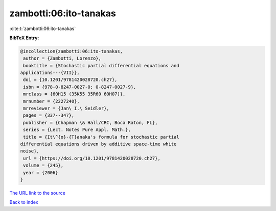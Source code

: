 zambotti:06:ito-tanakas
=======================

:cite:t:`zambotti:06:ito-tanakas`

**BibTeX Entry:**

.. code-block:: bibtex

   @incollection{zambotti:06:ito-tanakas,
    author = {Zambotti, Lorenzo},
    booktitle = {Stochastic partial differential equations and
   applications---{VII}},
    doi = {10.1201/9781420028720.ch27},
    isbn = {978-0-8247-0027-0; 0-8247-0027-9},
    mrclass = {60H15 (35K55 35R60 60H07)},
    mrnumber = {2227240},
    mrreviewer = {Jan\ I.\ Seidler},
    pages = {337--347},
    publisher = {Chapman \& Hall/CRC, Boca Raton, FL},
    series = {Lect. Notes Pure Appl. Math.},
    title = {It\^{o}-{T}anaka's formula for stochastic partial
   differential equations driven by additive space-time white
   noise},
    url = {https://doi.org/10.1201/9781420028720.ch27},
    volume = {245},
    year = {2006}
   }
`The URL link to the source <ttps://doi.org/10.1201/9781420028720.ch27}>`_


`Back to index <../By-Cite-Keys.html>`_
